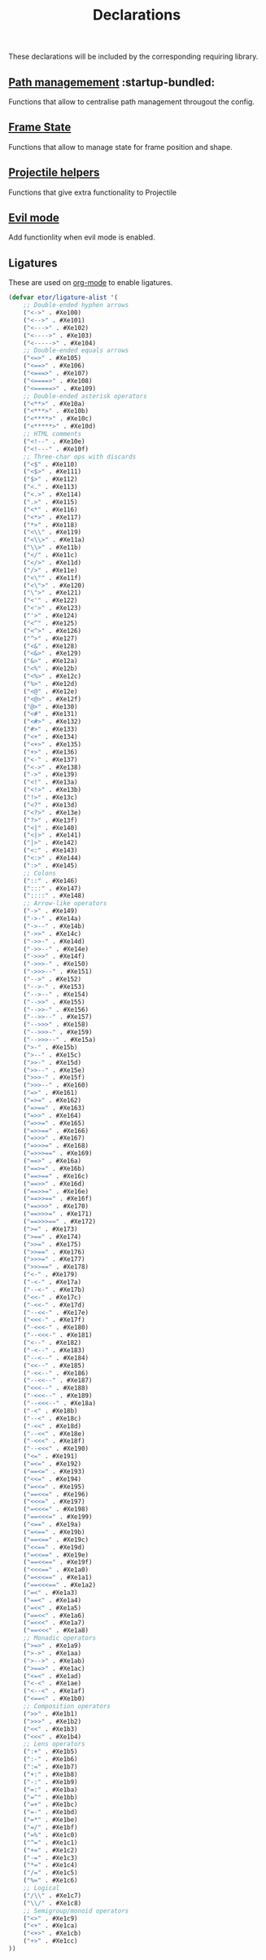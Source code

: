 #+TITLE: Declarations

These declarations will be included by the corresponding requiring library.

** [[./declarations-path.org][Path managemement]] :startup-bundled:
Functions that allow to centralise path management througout the config.

** [[./declarations-frame.org][Frame State]]
Functions that allow to manage state for frame position and shape.

** [[./declarations-projectile.org][Projectile helpers]]
Functions that give extra functionality to Projectile

** [[./declarations-evil.org][Evil mode]]
Add functionlity when evil mode is enabled.

** Ligatures
These are used on [[./bundled-modes.org][org-mode]] to enable ligatures.
#+BEGIN_SRC emacs-lisp
  (defvar etor/ligature-alist '(
      ;; Double-ended hyphen arrows
      ("<->" . #Xe100)
      ("<-->" . #Xe101)
      ("<--->" . #Xe102)
      ("<---->" . #Xe103)
      ("<----->" . #Xe104)
      ;; Double-ended equals arrows
      ("<=>" . #Xe105)
      ("<==>" . #Xe106)
      ("<===>" . #Xe107)
      ("<====>" . #Xe108)
      ("<=====>" . #Xe109)
      ;; Double-ended asterisk operators
      ("<**>" . #Xe10a)
      ("<***>" . #Xe10b)
      ("<****>" . #Xe10c)
      ("<*****>" . #Xe10d)
      ;; HTML comments
      ("<!--" . #Xe10e)
      ("<!---" . #Xe10f)
      ;; Three-char ops with discards
      ("<$" . #Xe110)
      ("<$>" . #Xe111)
      ("$>" . #Xe112)
      ("<." . #Xe113)
      ("<.>" . #Xe114)
      (".>" . #Xe115)
      ("<*" . #Xe116)
      ("<*>" . #Xe117)
      ("*>" . #Xe118)
      ("<\\" . #Xe119)
      ("<\\>" . #Xe11a)
      ("\\>" . #Xe11b)
      ("</" . #Xe11c)
      ("</>" . #Xe11d)
      ("/>" . #Xe11e)
      ("<\"" . #Xe11f)
      ("<\">" . #Xe120)
      ("\">" . #Xe121)
      ("<'" . #Xe122)
      ("<'>" . #Xe123)
      ("'>" . #Xe124)
      ("<^" . #Xe125)
      ("<^>" . #Xe126)
      ("^>" . #Xe127)
      ("<&" . #Xe128)
      ("<&>" . #Xe129)
      ("&>" . #Xe12a)
      ("<%" . #Xe12b)
      ("<%>" . #Xe12c)
      ("%>" . #Xe12d)
      ("<@" . #Xe12e)
      ("<@>" . #Xe12f)
      ("@>" . #Xe130)
      ("<#" . #Xe131)
      ("<#>" . #Xe132)
      ("#>" . #Xe133)
      ("<+" . #Xe134)
      ("<+>" . #Xe135)
      ("+>" . #Xe136)
      ("<-" . #Xe137)
      ("<->" . #Xe138)
      ("->" . #Xe139)
      ("<!" . #Xe13a)
      ("<!>" . #Xe13b)
      ("!>" . #Xe13c)
      ("<?" . #Xe13d)
      ("<?>" . #Xe13e)
      ("?>" . #Xe13f)
      ("<|" . #Xe140)
      ("<|>" . #Xe141)
      ("|>" . #Xe142)
      ("<:" . #Xe143)
      ("<:>" . #Xe144)
      (":>" . #Xe145)
      ;; Colons
      ("::" . #Xe146)
      (":::" . #Xe147)
      ("::::" . #Xe148)
      ;; Arrow-like operators
      ("->" . #Xe149)
      ("->-" . #Xe14a)
      ("->--" . #Xe14b)
      ("->>" . #Xe14c)
      ("->>-" . #Xe14d)
      ("->>--" . #Xe14e)
      ("->>>" . #Xe14f)
      ("->>>-" . #Xe150)
      ("->>>--" . #Xe151)
      ("-->" . #Xe152)
      ("-->-" . #Xe153)
      ("-->--" . #Xe154)
      ("-->>" . #Xe155)
      ("-->>-" . #Xe156)
      ("-->>--" . #Xe157)
      ("-->>>" . #Xe158)
      ("-->>>-" . #Xe159)
      ("-->>>--" . #Xe15a)
      (">-" . #Xe15b)
      (">--" . #Xe15c)
      (">>-" . #Xe15d)
      (">>--" . #Xe15e)
      (">>>-" . #Xe15f)
      (">>>--" . #Xe160)
      ("=>" . #Xe161)
      ("=>=" . #Xe162)
      ("=>==" . #Xe163)
      ("=>>" . #Xe164)
      ("=>>=" . #Xe165)
      ("=>>==" . #Xe166)
      ("=>>>" . #Xe167)
      ("=>>>=" . #Xe168)
      ("=>>>==" . #Xe169)
      ("==>" . #Xe16a)
      ("==>=" . #Xe16b)
      ("==>==" . #Xe16c)
      ("==>>" . #Xe16d)
      ("==>>=" . #Xe16e)
      ("==>>==" . #Xe16f)
      ("==>>>" . #Xe170)
      ("==>>>=" . #Xe171)
      ("==>>>==" . #Xe172)
      (">=" . #Xe173)
      (">==" . #Xe174)
      (">>=" . #Xe175)
      (">>==" . #Xe176)
      (">>>=" . #Xe177)
      (">>>==" . #Xe178)
      ("<-" . #Xe179)
      ("-<-" . #Xe17a)
      ("--<-" . #Xe17b)
      ("<<-" . #Xe17c)
      ("-<<-" . #Xe17d)
      ("--<<-" . #Xe17e)
      ("<<<-" . #Xe17f)
      ("-<<<-" . #Xe180)
      ("--<<<-" . #Xe181)
      ("<--" . #Xe182)
      ("-<--" . #Xe183)
      ("--<--" . #Xe184)
      ("<<--" . #Xe185)
      ("-<<--" . #Xe186)
      ("--<<--" . #Xe187)
      ("<<<--" . #Xe188)
      ("-<<<--" . #Xe189)
      ("--<<<--" . #Xe18a)
      ("-<" . #Xe18b)
      ("--<" . #Xe18c)
      ("-<<" . #Xe18d)
      ("--<<" . #Xe18e)
      ("-<<<" . #Xe18f)
      ("--<<<" . #Xe190)
      ("<=" . #Xe191)
      ("=<=" . #Xe192)
      ("==<=" . #Xe193)
      ("<<=" . #Xe194)
      ("=<<=" . #Xe195)
      ("==<<=" . #Xe196)
      ("<<<=" . #Xe197)
      ("=<<<=" . #Xe198)
      ("==<<<=" . #Xe199)
      ("<==" . #Xe19a)
      ("=<==" . #Xe19b)
      ("==<==" . #Xe19c)
      ("<<==" . #Xe19d)
      ("=<<==" . #Xe19e)
      ("==<<==" . #Xe19f)
      ("<<<==" . #Xe1a0)
      ("=<<<==" . #Xe1a1)
      ("==<<<==" . #Xe1a2)
      ("=<" . #Xe1a3)
      ("==<" . #Xe1a4)
      ("=<<" . #Xe1a5)
      ("==<<" . #Xe1a6)
      ("=<<<" . #Xe1a7)
      ("==<<<" . #Xe1a8)
      ;; Monadic operators
      (">=>" . #Xe1a9)
      (">->" . #Xe1aa)
      (">-->" . #Xe1ab)
      (">==>" . #Xe1ac)
      ("<=<" . #Xe1ad)
      ("<-<" . #Xe1ae)
      ("<--<" . #Xe1af)
      ("<==<" . #Xe1b0)
      ;; Composition operators
      (">>" . #Xe1b1)
      (">>>" . #Xe1b2)
      ("<<" . #Xe1b3)
      ("<<<" . #Xe1b4)
      ;; Lens operators
      (":+" . #Xe1b5)
      (":-" . #Xe1b6)
      (":=" . #Xe1b7)
      ("+:" . #Xe1b8)
      ("-:" . #Xe1b9)
      ("=:" . #Xe1ba)
      ("=^" . #Xe1bb)
      ("=+" . #Xe1bc)
      ("=-" . #Xe1bd)
      ("=*" . #Xe1be)
      ("=/" . #Xe1bf)
      ("=%" . #Xe1c0)
      ("^=" . #Xe1c1)
      ("+=" . #Xe1c2)
      ("-=" . #Xe1c3)
      ("*=" . #Xe1c4)
      ("/=" . #Xe1c5)
      ("%=" . #Xe1c6)
      ;; Logical
      ("/\\" . #Xe1c7)
      ("\\/" . #Xe1c8)
      ;; Semigroup/monoid operators
      ("<>" . #Xe1c9)
      ("<+" . #Xe1ca)
      ("<+>" . #Xe1cb)
      ("+>" . #Xe1cc)
  ))
#+END_SRC
